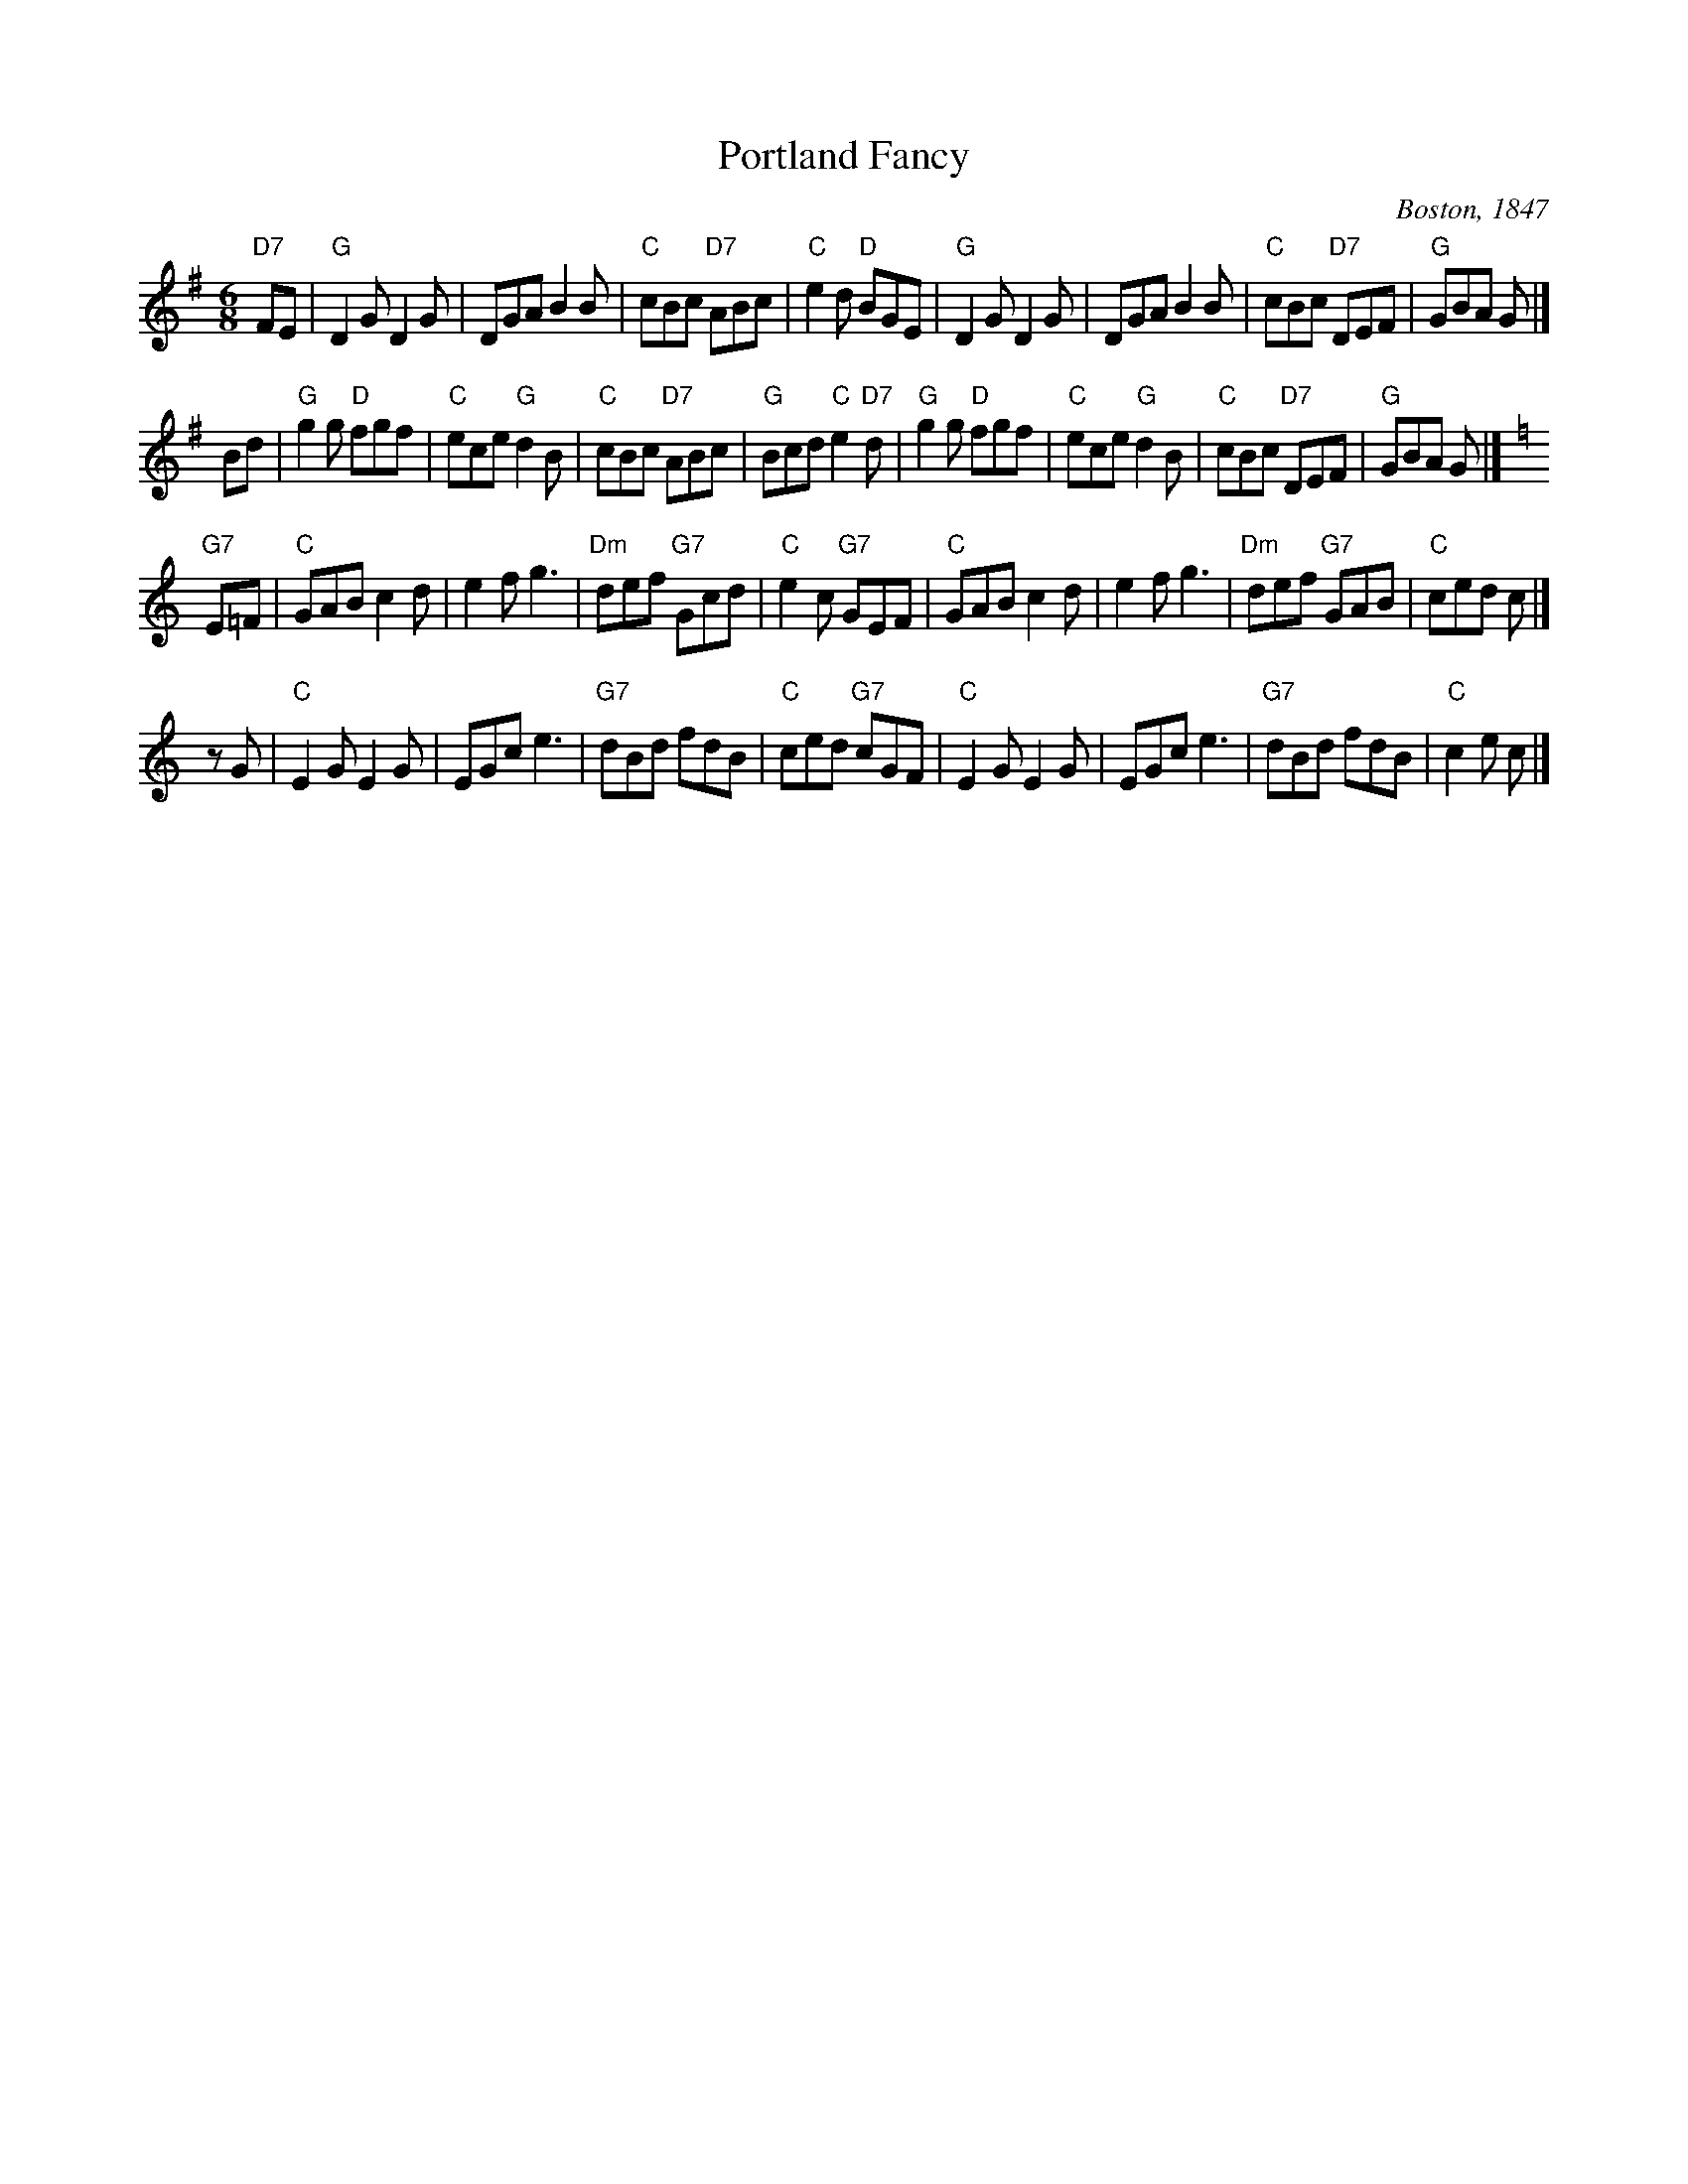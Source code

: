 X: 1
T: Portland Fancy
O: Boston, 1847
B: Elias Howe "Drawing Room Dances" (Boston, 1859)
B: (Howe's was a reprint of Henri Cellarius's "Drawing Room Dances", 1847)
N: Cellarius and Howe published only the first 3 parts; the 4th part is of unknown later origin.
M: 6/8
Z: Transcribed to abc by Mary Lou Knack
N: "Gigue des Sucres" is a Qu\'ebecois version of the first two strains.
R: jig
K: G
   "D7"FE \
| "G"D2G D2G | DGA B2B | "C"cBc "D7"ABc | "C"e2d "D"BGE \
| "G"D2G D2G | DGA B2B | "C"cBc "D7"DEF | "G"GBA G |]
   Bd \
| "G"g2g "D"fgf | "C"ece "G"d2B | "C"cBc "D7"ABc | "G"Bcd "C"e2"D7"d \
| "G"g2g "D"fgf | "C"ece "G"d2B | "C"cBc "D7"DEF | "G"GBA G |]
K: C
   "G7"E=F \
| "C"GAB c2d | e2f g3 | "Dm"def "G7"Gcd | "C"e2c "G7"GEF \
| "C"GAB c2d | e2f g3 | "Dm"def "G7"GAB | "C"ced c |]
   zG \
| "C"E2G E2G | EGc e3 | "G7"dBd fdB | "C"ced "G7"cGF \
| "C"E2G E2G | EGc e3 | "G7"dBd fdB | "C"c2e c |]
